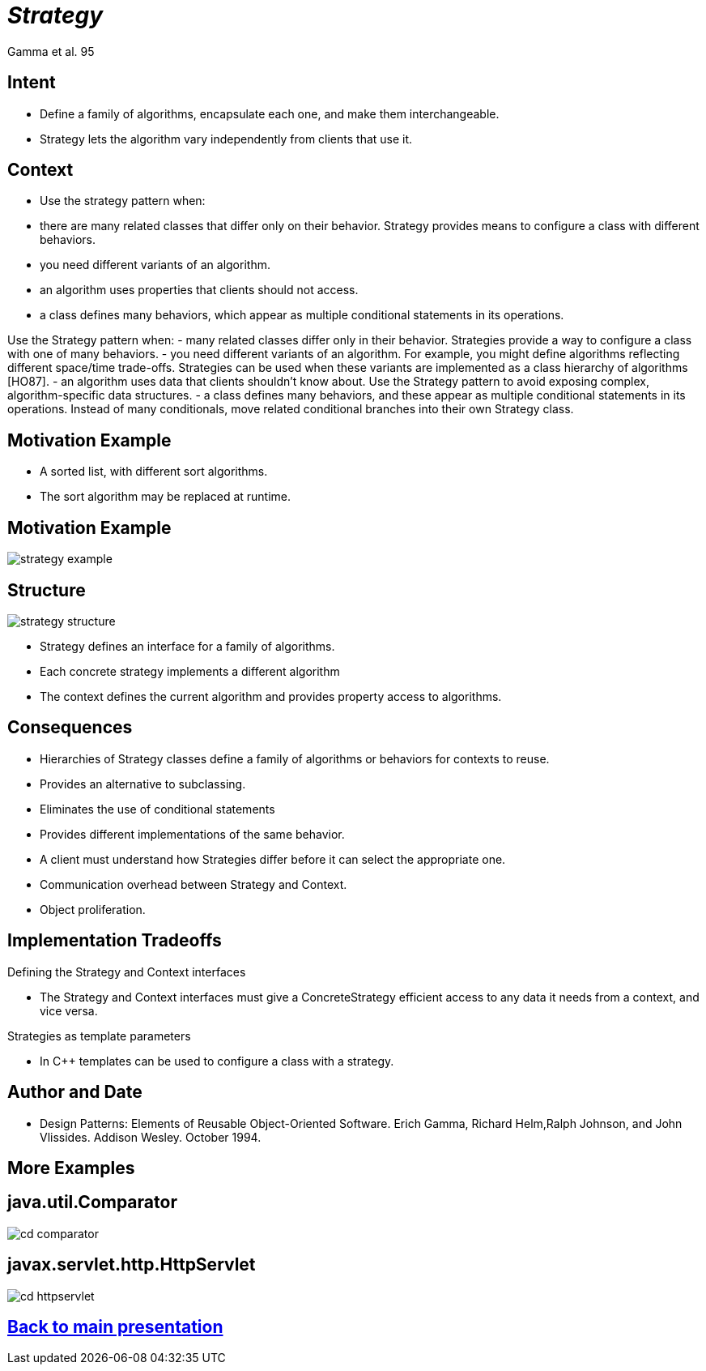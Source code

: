 :revealjs_center: false
:revealjs_display: flex
:revealjs_transition: none
:revealjs_slideNumber: c/t
:revealjs_theme: stereopticon
:revealjs_width: 1920
:revealjs_height: 1080
:revealjs_history: true
:revealjs_margin: 0
:source-highlighter: highlightjs
:imagesdir: images
:includedir: includes
:sectids!:

= _Strategy_

Gamma et al. 95

== Intent

* Define a family of algorithms, encapsulate each one, and make them interchangeable.
* Strategy lets the algorithm vary independently from clients that use it.


== Context

* Use the strategy pattern when:
* there are many related classes that differ only on their behavior. Strategy provides means to configure a class with different behaviors.
* you need different variants of an algorithm.
* an algorithm uses properties that clients should not access.
* a class defines many behaviors, which appear as multiple conditional statements in its operations.

[.notes]
--
Use the Strategy pattern when:
- many related classes differ only in their behavior. Strategies provide a way to configure a class with one of many behaviors.
- you need different variants of an algorithm. For example, you might define algorithms reflecting different space/time trade-offs. Strategies can be used when these variants are implemented as a class hierarchy of algorithms [HO87].
- an algorithm uses data that clients shouldn't know about. Use the Strategy pattern to avoid exposing complex, algorithm-specific data structures.
- a class defines many behaviors, and these appear as multiple conditional statements in its operations. Instead of many conditionals, move related conditional branches into their own Strategy class.
--

== Motivation Example

* A sorted list, with different sort algorithms.
* The sort algorithm may be replaced at runtime.

== Motivation Example

image::strategy-example.png[align=center]


== Structure

image::strategy-structure.png[align=center]

* Strategy defines an interface for a family of algorithms.
* Each concrete strategy implements a different algorithm
* The context defines the current algorithm and provides property access to algorithms.

== Consequences

* Hierarchies of Strategy classes define a family of algorithms or behaviors for contexts to reuse.
* Provides an alternative to subclassing.
* Eliminates the use of conditional statements
* Provides different implementations of the same behavior.
* A client must understand how Strategies differ before it can select the appropriate one.
* Communication overhead between Strategy and Context.
* Object proliferation.


== Implementation Tradeoffs

.Defining the Strategy and Context interfaces
* The Strategy and Context interfaces must give a ConcreteStrategy efficient access to any data it needs from a context, and vice versa.

.Strategies as template parameters
* In C++ templates can be used to configure a class with a strategy.

== Author and Date

* Design Patterns: Elements of Reusable Object-Oriented Software. Erich Gamma, Richard Helm,Ralph Johnson, and John Vlissides. Addison Wesley. October 1994.


[.impact]
== More Examples



== java.util.Comparator

image::cd-comparator.png[align=center]


== javax.servlet.http.HttpServlet

image::cd-httpservlet.png[align=center]

[.impact]
== link:../..[Back to main presentation]
